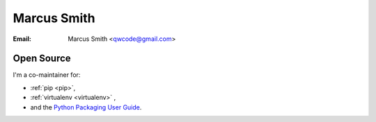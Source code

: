 ﻿
.. index::
   pair: Marcus ; Smith
   ! Marcus Smith


.. _marcus_smith:

=================
Marcus Smith
=================

.. seealso::

   - http://qwcode.com/
   - https://github.com/qwcode
   - https://bitbucket.org/qwcode
   
   

:Email: Marcus Smith <qwcode@gmail.com>
   
   
Open Source
===========

I'm a co-maintainer for:

- :ref:`pip <pip>`, 
- :ref:`virtualenv <virtualenv>` , 
- and the `Python Packaging User Guide`_.

.. _`Python Packaging User Guide`:  https://bitbucket.org/pypa/python-packaging-user-guide

 

   
